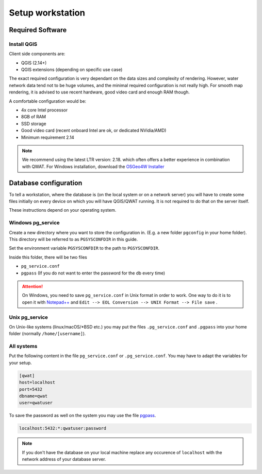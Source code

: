 Setup workstation
=================

Required Software
-----------------

Install QGIS
~~~~~~~~~~~~

Client side components are:

* QGIS (2.14+)
* QGIS extensions (depending on specific use case)

The exact required configuration is very dependant on the data sizes and complexity of rendering.
However, water network data tend not to be huge volumes, and the minimal required configuration
is not really high. For smooth map rendering, it is advised to use recent hardware, good video card and enough RAM though.

A comfortable configuration would be:

* 4x core Intel processor
* 8GB of RAM
* SSD storage
* Good video card (recent onboard Intel are ok, or dedicated NVidia/AMD)
* Minimum requirement 2.14

.. note:: 
  We recommend using the latest LTR version: 2.18.
  which often offers a better experience in combination with QWAT.
  For Windows installation, download the `OSGeo4W Installer <http://download.osgeo.org/osgeo4w/osgeo4w-setup-x86_64.exe>`_

Database configuration
----------------------

To tell a workstation, where the database is (on the local system or on a
network server) you will have to create some files initially on every device on
which you will have QGIS/QWAT running. It is not required to do that on the
server itself.

These instructions depend on your operating system.

Windows pg_service
~~~~~~~~~~~~~~~~~~

Create a new directory where you want to store the configuration in. (E.g. a new folder ``pgconfig`` in your home folder). This directory will be referred to as ``PGSYSCONFDIR`` in this guide.

Set the environment variable ``PGSYSCONFDIR`` to the path to ``PGSYSCONFDIR``.

Inside this folder, there will be two files

* ``pg_service.conf``
* ``pgpass`` (If you do not want to enter the password for the db every time)

.. attention::

 On Windows, you need to save ``pg_service.conf`` in Unix format in order to work.
 One way to do it is to open it with `Notepad++ <https://notepad-plus-plus.org/>`_
 and ``Edit --> EOL Conversion --> UNIX Format --> File save`` .
  
.. _pg_service-unix:

Unix pg_service
~~~~~~~~~~~~~~~

On Unix-like systems (linux/macOS/\*BSD etc.) you may put the files ``.pg_service.conf`` and ``.pgpass`` into your home folder (normally ``/home/[username]``).

All systems
~~~~~~~~~~~

Put the following content in the file ``pg_service.conf`` or ``.pg_service.conf``.
You may have to adapt the variables for your setup.

.. code:: ini

    [qwat]
    host=localhost
    port=5432
    dbname=qwat
    user=qwatuser

To save the password as well on the system you may use the file `pgpass <http://www.postgresql.org/docs/current/static/libpq-pgpass.html>`_.

.. code:: ini

    localhost:5432:*:qwatuser:password

.. note:: If you don't have the database on your local machine replace any
   occurence of ``localhost`` with the network address of your database
   server.

